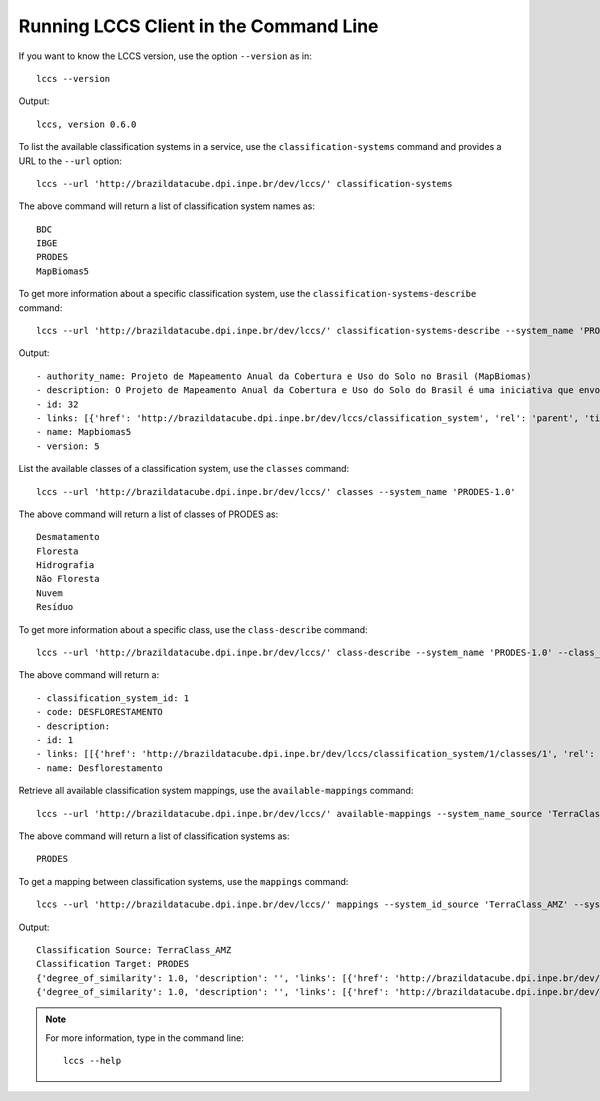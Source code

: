 ..
    This file is part of Python Client Library for the LCCS Web Service.
    Copyright (C) 2020 INPE.

    Python Client Library for the LCCS Web Service is free software; you can redistribute it and/or modify it
    under the terms of the MIT License; see LICENSE file for more details.

Running LCCS Client in the Command Line
=======================================

If you want to know the LCCS version, use the option ``--version`` as in::

    lccs --version


Output::

    lccs, version 0.6.0


To list the available classification systems in a service, use the ``classification-systems`` command and provides a URL to the ``--url`` option::

    lccs --url 'http://brazildatacube.dpi.inpe.br/dev/lccs/' classification-systems


The above command will return a list of classification system names as::

    BDC
    IBGE
    PRODES
    MapBiomas5

To get more information about a specific classification system, use the ``classification-systems-describe`` command::

    lccs --url 'http://brazildatacube.dpi.inpe.br/dev/lccs/' classification-systems-describe --system_name 'PRODES-1.0'

Output::

        - authority_name: Projeto de Mapeamento Anual da Cobertura e Uso do Solo no Brasil (MapBiomas)
        - description: O Projeto de Mapeamento Anual da Cobertura e Uso do Solo do Brasil é uma iniciativa que envolve uma rede colaborativa com especialistas nos biomas, usos da terra, sensoriamento remoto, SIG e ciência da computação que utiliza processamento em nuvem e classificadores automatizados desenvolvidos e operados a partir da plataforma Google Earth Engine para gerar uma série histórica de mapas anuais de cobertura e uso da terra do Brasil.
        - id: 32
        - links: [{'href': 'http://brazildatacube.dpi.inpe.br/dev/lccs/classification_system', 'rel': 'parent', 'title': 'Link to this document', 'type': 'application/json'}, ..]
        - name: Mapbiomas5
        - version: 5


List the available classes of a classification system, use the ``classes`` command::

    lccs --url 'http://brazildatacube.dpi.inpe.br/dev/lccs/' classes --system_name 'PRODES-1.0'

The above command will return a list of classes of PRODES as::

    Desmatamento
    Floresta
    Hidrografia
    Não Floresta
    Nuvem
    Resíduo

To get more information about a specific class, use the ``class-describe`` command::

    lccs --url 'http://brazildatacube.dpi.inpe.br/dev/lccs/' class-describe --system_name 'PRODES-1.0' --class_name 'Desflorestamento'

The above command will return a::

    - classification_system_id: 1
    - code: DESFLORESTAMENTO
    - description:
    - id: 1
    - links: [[{'href': 'http://brazildatacube.dpi.inpe.br/dev/lccs/classification_system/1/classes/1', 'rel': 'self', 'title': 'Link to this document', 'type': 'application/json'},...]
    - name: Desflorestamento


Retrieve all available classification system mappings, use the ``available-mappings`` command::

    lccs --url 'http://brazildatacube.dpi.inpe.br/dev/lccs/' available-mappings --system_name_source 'TerraClass_AMZ'

The above command will return a list of classification systems as::

    PRODES


To get a mapping between classification systems, use the ``mappings`` command::

    lccs --url 'http://brazildatacube.dpi.inpe.br/dev/lccs/' mappings --system_id_source 'TerraClass_AMZ' --system_id_target 'PRODES'


Output::

    Classification Source: TerraClass_AMZ
    Classification Target: PRODES
    {'degree_of_similarity': 1.0, 'description': '', 'links': [{'href': 'http://brazildatacube.dpi.inpe.br/dev/lccs/classification_system/TerraClass_AMZ/classes/Agricultura Anual', 'rel': 'item', 'title': 'Link to the source class', 'type': 'application/json'}, {'href': 'http://brazildatacube.dpi.inpe.br/dev/lccs/classification_system/TerraClass_AMZ/classes/Desmatamento', 'rel': 'item', 'title': 'Link to target class', 'type': 'application/json'}], 'source': 'Agricultura Anual', 'source_id': 85, 'target': 'Desmatamento', 'target_id': 175}
    {'degree_of_similarity': 1.0, 'description': '', 'links': [{'href': 'http://brazildatacube.dpi.inpe.br/dev/lccs/classification_system/TerraClass_AMZ/classes/Área Não Observada', 'rel': 'item', 'title': 'Link to the source class', 'type': 'application/json'}, {'href': 'http://brazildatacube.dpi.inpe.br/dev/lccs/classification_system/TerraClass_AMZ/classes/Nuvem', 'rel': 'item', 'title': 'Link to target class', 'type': 'application/json'}], 'source': 'Área Não Observada', 'source_id': 86, 'target': 'Nuvem', 'target_id': 179}

.. note::

    For more information, type in the command line::

        lccs --help
